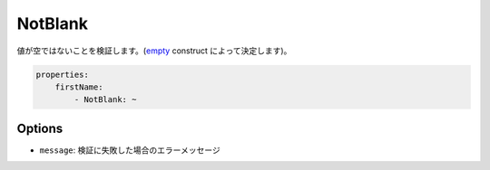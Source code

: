 .. 2011/07/23 yanchi 36a165e88363fd6e5b5eb0ae712303dd362545be

NotBlank
========

値が空ではないことを検証します。(`empty <http://php.net/empty>`_ construct によって決定します)。

.. code-block:: yaml

    properties:
        firstName:
            - NotBlank: ~

Options
-------

* ``message``: 検証に失敗した場合のエラーメッセージ
